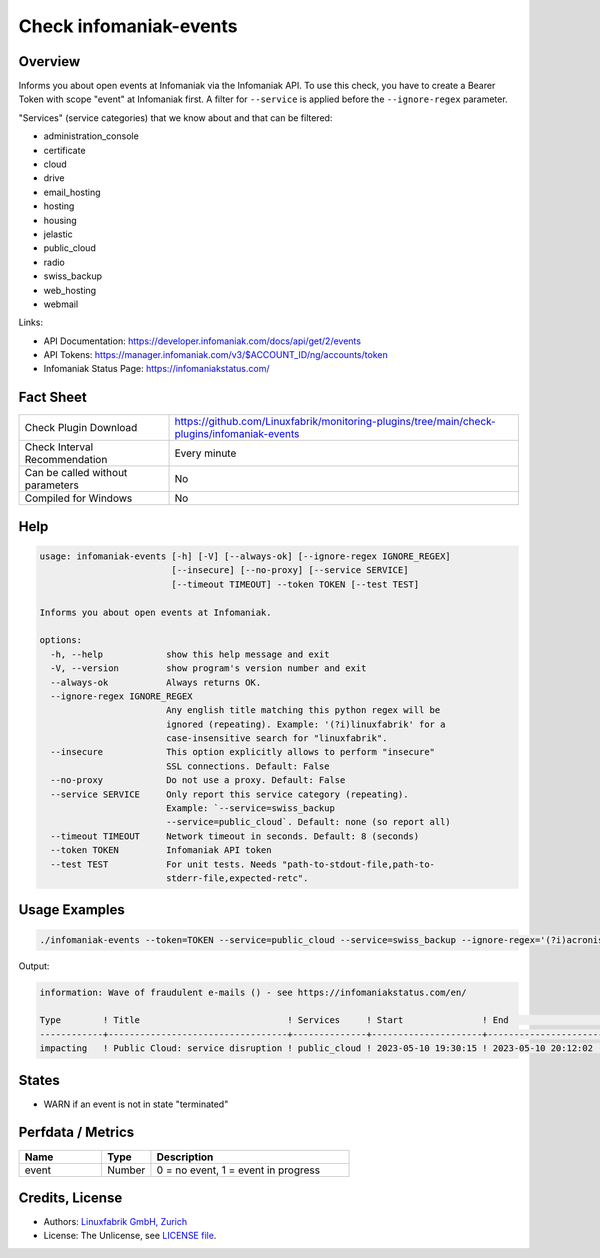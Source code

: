 Check infomaniak-events
=======================

Overview
--------

Informs you about open events at Infomaniak via the Infomaniak API. To use this check, you have to create a Bearer Token with scope "event" at Infomaniak first. A filter for ``--service`` is applied before the ``--ignore-regex`` parameter.

"Services" (service categories) that we know about and that can be filtered:

* administration_console
* certificate
* cloud
* drive
* email_hosting
* hosting
* housing
* jelastic
* public_cloud
* radio
* swiss_backup
* web_hosting
* webmail

Links:

* API Documentation: https://developer.infomaniak.com/docs/api/get/2/events
* API Tokens: https://manager.infomaniak.com/v3/$ACCOUNT_ID/ng/accounts/token
* Infomaniak Status Page: https://infomaniakstatus.com/


Fact Sheet
----------

.. csv-table::
    :widths: 30, 70

    "Check Plugin Download",                "https://github.com/Linuxfabrik/monitoring-plugins/tree/main/check-plugins/infomaniak-events"
    "Check Interval Recommendation",        "Every minute"
    "Can be called without parameters",     "No"
    "Compiled for Windows",                 "No"


Help
----

.. code-block:: text

    usage: infomaniak-events [-h] [-V] [--always-ok] [--ignore-regex IGNORE_REGEX]
                             [--insecure] [--no-proxy] [--service SERVICE]
                             [--timeout TIMEOUT] --token TOKEN [--test TEST]

    Informs you about open events at Infomaniak.

    options:
      -h, --help            show this help message and exit
      -V, --version         show program's version number and exit
      --always-ok           Always returns OK.
      --ignore-regex IGNORE_REGEX
                            Any english title matching this python regex will be
                            ignored (repeating). Example: '(?i)linuxfabrik' for a
                            case-insensitive search for "linuxfabrik".
      --insecure            This option explicitly allows to perform "insecure"
                            SSL connections. Default: False
      --no-proxy            Do not use a proxy. Default: False
      --service SERVICE     Only report this service category (repeating).
                            Example: `--service=swiss_backup
                            --service=public_cloud`. Default: none (so report all)
      --timeout TIMEOUT     Network timeout in seconds. Default: 8 (seconds)
      --token TOKEN         Infomaniak API token
      --test TEST           For unit tests. Needs "path-to-stdout-file,path-to-
                            stderr-file,expected-retc".


Usage Examples
--------------

.. code-block:: bash

    ./infomaniak-events --token=TOKEN --service=public_cloud --service=swiss_backup --ignore-regex='(?i)acronis'

Output:

.. code-block:: text

    information: Wave of fraudulent e-mails () - see https://infomaniakstatus.com/en/

    Type        ! Title                            ! Services     ! Start               ! End                             ! Duration 
    ------------+----------------------------------+--------------+---------------------+---------------------------------+----------
    impacting   ! Public Cloud: service disruption ! public_cloud ! 2023-05-10 19:30:15 ! 2023-05-10 20:12:02 (1M 3W ago) ! 41m 47s  


States
------

* WARN if an event is not in state "terminated"


Perfdata / Metrics
------------------

.. csv-table::
    :widths: 25, 15, 60
    :header-rows: 1
    
    Name,                                       Type,               Description                                           
    event,                                      Number,             "0 = no event, 1 = event in progress"


Credits, License
----------------

* Authors: `Linuxfabrik GmbH, Zurich <https://www.linuxfabrik.ch>`_
* License: The Unlicense, see `LICENSE file <https://unlicense.org/>`_.

